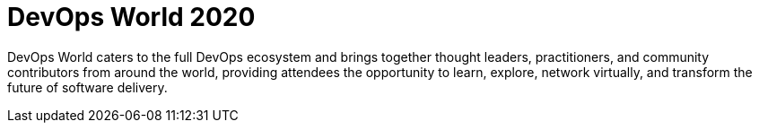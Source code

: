 
= DevOps World 2020
:page-eventLocation: Virtual
:page-eventStartDate: 2020-09-22T06:00:00
:page-eventEndDate: 2020-09-24T23:00:00
:page-eventLink: https://www.cloudbees.com/devops-world


DevOps World caters to the full DevOps ecosystem and brings together thought leaders, practitioners, and community contributors from around the world, providing attendees the opportunity to learn, explore, network virtually, and transform the future of software delivery.
